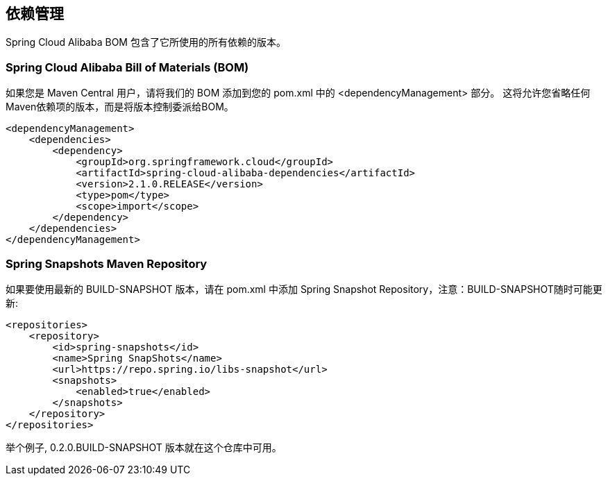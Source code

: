== 依赖管理

Spring Cloud Alibaba BOM 包含了它所使用的所有依赖的版本。

### Spring Cloud Alibaba Bill of Materials (BOM)

如果您是 Maven Central 用户，请将我们的 BOM 添加到您的 pom.xml 中的 <dependencyManagement> 部分。 这将允许您省略任何Maven依赖项的版本，而是将版本控制委派给BOM。

```xml
<dependencyManagement>
    <dependencies>
        <dependency>
            <groupId>org.springframework.cloud</groupId>
            <artifactId>spring-cloud-alibaba-dependencies</artifactId>
            <version>2.1.0.RELEASE</version>
            <type>pom</type>
            <scope>import</scope>
        </dependency>
    </dependencies>
</dependencyManagement>
```

### Spring Snapshots Maven Repository

如果要使用最新的 BUILD-SNAPSHOT 版本，请在 pom.xml 中添加 Spring Snapshot Repository，注意：BUILD-SNAPSHOT随时可能更新:

```xml
<repositories>
    <repository>
        <id>spring-snapshots</id>
        <name>Spring SnapShots</name>
        <url>https://repo.spring.io/libs-snapshot</url>
        <snapshots>
            <enabled>true</enabled>
        </snapshots>
    </repository>
</repositories>
```

举个例子, 0.2.0.BUILD-SNAPSHOT 版本就在这个仓库中可用。


